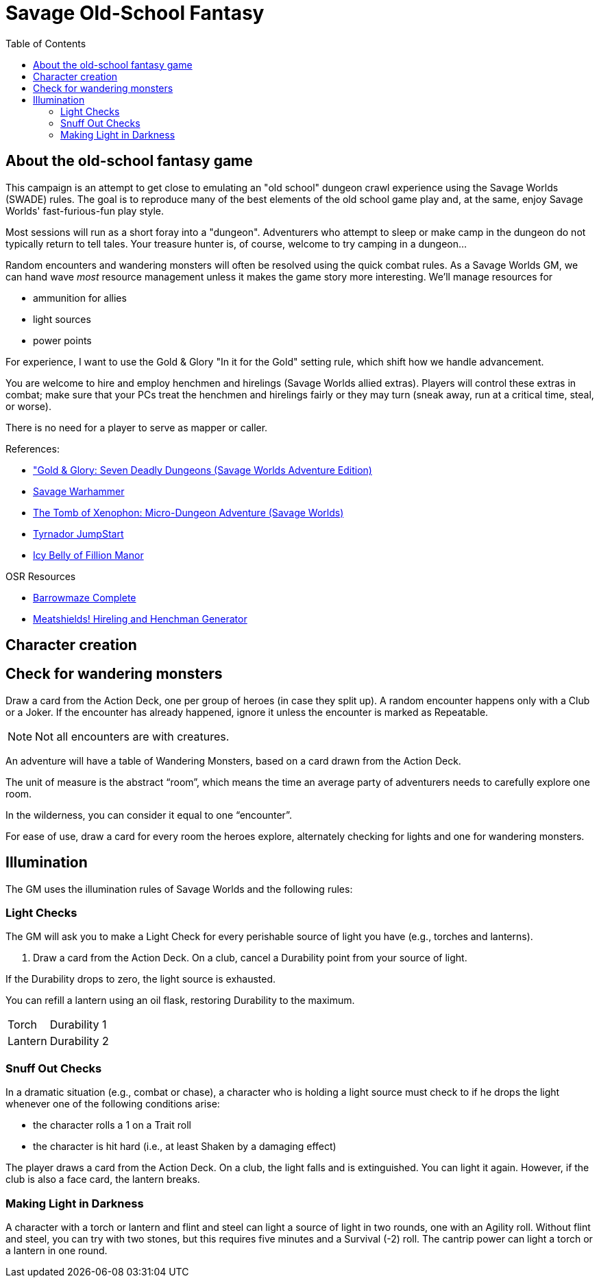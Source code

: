 = Savage Old-School Fantasy
:toc:

== About the old-school fantasy game

This campaign is an attempt to get close to emulating an "old school" dungeon crawl experience using the Savage Worlds (SWADE) rules. 
The goal is to reproduce many of the best elements of the old school game play and, at the same, enjoy Savage Worlds' fast-furious-fun play style.

// We'll use Greg Gillespie's Barrowmaze (and the village of the Helix) as the mainstays of the setting.
Most sessions will run as a short foray into a "dungeon". 
Adventurers who attempt to sleep or make camp in the dungeon do not typically return to tell tales. 
Your treasure hunter is, of course, welcome to try camping in a dungeon...    
// But they should feel free to go ahead and try this out.

Random encounters and wandering monsters will often be resolved using the quick combat rules.
As a Savage Worlds GM, we can hand wave _most_ resource management unless it makes the game story more interesting.   
We'll manage resources for 

* ammunition for allies
* light sources
* power points

For experience, I want to use the Gold & Glory "In it for the Gold" setting rule, which shift how we handle advancement.

// As Savage Worlds does not require the killing of monsters or acquisition of treasure for character advancement, I plan to scale down the number of combats, eliminating ones that I see as less meaningful, and there will be somewhat less treasure.
// There are traps but they tend to be less lethal to a Savage Worlds novice-level PC than they were to a first-level B/X magic-user.

You are welcome to hire and employ henchmen and hirelings (Savage Worlds allied extras). 
Players will control these extras in combat; make sure that your PCs treat the henchmen and hirelings fairly or they may turn (sneak away, run at a critical time, steal, or worse).

There is no need for a player to serve as mapper or caller.

// .Setting rules:
// * Blood & Guts
// * Critical Failures
// * Gritty Damage
// * Joker's Wild


.References:
* link:https://www.drivethrurpg.com/product/283156/GoldGlory-Seven-Deadly-Dungeons-Savage-Worlds-Adventure-Edition["Gold & Glory: Seven Deadly Dungeons (Savage Worlds Adventure Edition)]
* link:https://goodbadskinny.blogspot.com/2017/01/savage-warhammer.html[Savage Warhammer]
* link:https://www.drivethrurpg.com/product/273116/The-Tomb-of-Xenophon-MicroDungeon-Adventure-Savage-Worlds?filters=45582_0_1600_0_0[The Tomb of Xenophon: Micro-Dungeon Adventure (Savage Worlds)]
* link:https://www.drivethrurpg.com/product/265837/Tyrnador-JumpStart[Tyrnador JumpStart]
* link:https://www.drivethrurpg.com/product/275399/Icy-Belly-of-Fillion-Manor[Icy Belly of Fillion Manor]

.OSR Resources
* link:http://www.drivethrurpg.com/product/139762/Barrowmaze-Complete[Barrowmaze Complete]
* link:http://www.barrowmaze.com/meatshields[Meatshields! Hireling and Henchman Generator]

== Character creation


== Check for wandering monsters
Draw a card from the Action Deck, one per group of heroes (in case they split up).
A random encounter happens only with a Club or a Joker.
If the encounter has already happened, ignore it unless the encounter is
marked as Repeatable. 

NOTE: Not all encounters are with
creatures.

An adventure will have a table of Wandering Monsters, based on a card drawn from the Action Deck.

The unit of measure is the abstract “room”, which means the time an average party of adventurers needs to carefully explore one room. 

In the wilderness, you can consider it equal to one “encounter”. 

For ease of use, draw a card for every room the heroes explore, alternately checking for lights and one for wandering monsters.


== Illumination
The GM uses the illumination rules of Savage Worlds and
the following rules:

=== Light Checks
The GM will ask you to make a Light Check for every perishable source of light you have (e.g., torches and lanterns). 

. Draw a card from the Action Deck.
On a club, cancel a Durability point from your source of light. 

If the Durability drops to zero, the light source is exhausted. 

You can refill a lantern using an oil flask, restoring Durability to the maximum.

[cols="1,2"]
|===
| Torch | Durability 1
| Lantern | Durability 2
|===

=== Snuff Out Checks

In a dramatic situation (e.g., combat or chase), a character who is holding a light source must
check to if he drops the light whenever one of the following conditions arise:

* the character rolls a 1 on a Trait roll
* the character is hit hard (i.e., at least Shaken by a damaging effect)

The player draws a card from the Action Deck. 
On a club, the light falls and is extinguished. 
You can light it again.
However, if the club is also a face card, the lantern breaks.


=== Making Light in Darkness 

A character with a torch or lantern and flint and steel can light a source of light in two rounds, one with an Agility roll. 
Without flint and steel, you can try with two stones, but this requires five minutes and a Survival (-2) roll.
The cantrip power can light a torch or a lantern in one round.

////
== Light and darkness

Darkness:: 
Most dungeons are Pitch Darkness (-6 to most actions). 
A candle, torch, or lantern is considered enough lighting (i.e., no illumination penalties).
Duration:: 
A candle, torch, and lantern last a variable amount of time, represented by the usage die.
+
[cols="30%,70%"]
|===
| Light source | Usage die 

| Candle 
a| d8 + 
Candle blows out if you run or roll snake eyes
| Lantern | d8 
| Torch | d6 

|===

Light check::
Each time the group enters a new room after the first, the character holding the
source of light rolls the usage die. 
On a result of 1, the usage die becomes a d4. + 
When the usage die is a d4 and you roll a 1, the light goes out.

Area:: 
In most cases,the source of light affects all the room/area. 
Torches and lanterns also apply Dim Lighting to adjacent rooms and areas (i.e. a -2 modifier to most actions) assuming there are no other sources of light.
////

